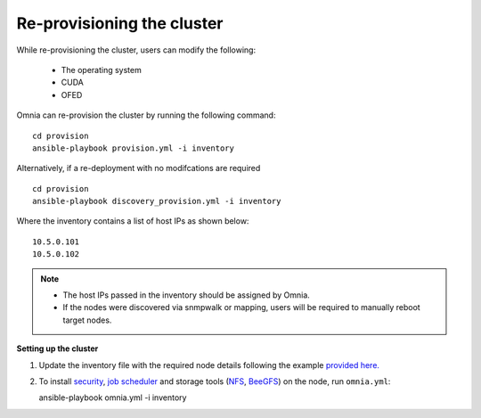 Re-provisioning the cluster
++++++++++++++++++++++++++++

While re-provisioning the cluster, users can modify the following:

    - The operating system
    - CUDA
    - OFED

Omnia can re-provision the cluster by running the following command: ::

    cd provision
    ansible-playbook provision.yml -i inventory

Alternatively, if a re-deployment with no modifcations are required  ::

    cd provision
    ansible-playbook discovery_provision.yml -i inventory


Where the inventory contains a list of host IPs as shown below:

::

    10.5.0.101
    10.5.0.102


.. note::
    * The host IPs passed in the inventory should be assigned by Omnia.
    * If the nodes were discovered via snmpwalk or mapping, users will be required to manually reboot target nodes.

**Setting up the cluster**

1. Update the inventory file with the required node details following the example `provided here. <../samplefiles.html>`_

2. To install `security <BuildingClusters/Authentication.html>`_, `job scheduler <BuildingClusters/installscheduler.html>`_ and storage tools (`NFS <BuildingClusters/NFS.html>`_, `BeeGFS <BuildingClusters/BeeGFS.html>`_) on the node, run ``omnia.yml``: ::

   ansible-playbook omnia.yml -i inventory



